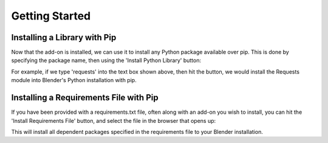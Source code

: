 .. _quickstart:

Getting Started
===============

Installing a Library with Pip
-----------------------------

Now that the add-on is installed, we can use it to install any Python package
available over pip.  This is done by specifying the package name, then using the
'Install Python Library' button:

.. image:: _images/Install_Library.png

For example, if we type 'requests' into the text box shown above, then hit the button,
we would install the Requests module into Blender's Python installation with pip.

Installing a Requirements File with Pip
---------------------------------------

If you have been provided with a requirements.txt file, often along with an add-on
you wish to install, you can hit the 'Install Requirements File' button, and select
the file in the browser that opens up:

.. image:: _images/Install_ReqFile.png

This will install all dependent packages specified in the requirements file to
your Blender installation.
